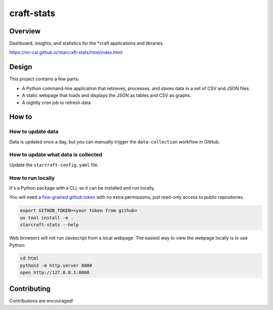 craft-stats
###########

|test-status-badge| |fast-data-collection-badge| |slow-data-collection-badge|

Overview
========

Dashboard, insights, and statistics for the \*craft applications and libraries.

https://mr-cal.github.io/starcraft-stats/html/index.html

Design
======

This project contains a few parts:

* A Python command-line application that retrieves, processes, and stores data
  in a set of CSV and JSON files.
* A static webpage that loads and displays the JSON as tables and CSV as graphs.
* A nightly cron job to refresh data

How to
======

How to update data
^^^^^^^^^^^^^^^^^^

Data is updated once a day, but you can manually trigger the
``data-collection`` workflow in GitHub.

How to update what data is collected
^^^^^^^^^^^^^^^^^^^^^^^^^^^^^^^^^^^^

Update the ``starcraft-config.yaml`` file.

How to run locally
^^^^^^^^^^^^^^^^^^

It's a Python package with a CLI, so it can be installed and run locally.

You will need a `fine-grained github token`_ with no extra permissions, just
read-only access to public repositories.

.. code-block::

    export GITHUB_TOKEN=<your token from github>
    uv tool install -e .
    starcraft-stats --help

Web browsers will not run Javascript from a local webpage.
The easiest way to view the webpage locally is to use Python:

.. code-block::

    cd html
    python3 -m http.server 8000
    open http://127.0.0.1:8000

Contributing
============

Contributions are encouraged!

.. |test-status-badge| image:: https://github.com/mr-cal/starcraft-stats/actions/workflows/qa.yaml/badge.svg?branch=main
.. _test-status-badge: https://github.com/mr-cal/starcraft-stats/actions/workflows/qa.yaml
.. |fast-data-collection-badge| image:: https://github.com/mr-cal/starcraft-stats/actions/workflows/fast-data-collection.yaml/badge.svg?branch=main
.. _fast-data-collection-badge: https://github.com/mr-cal/starcraft-stats/actions/workflows/fast-data-collection.yaml
.. |slow-data-collection-badge| image:: https://github.com/mr-cal/starcraft-stats/actions/workflows/slow-data-collection.yaml/badge.svg?branch=main
.. _slow-data-collection-badge: https://github.com/mr-cal/starcraft-stats/actions/workflows/slow-data-collection.yaml
.. _fine-grained github token: https://github.com/settings/tokens?type=beta
